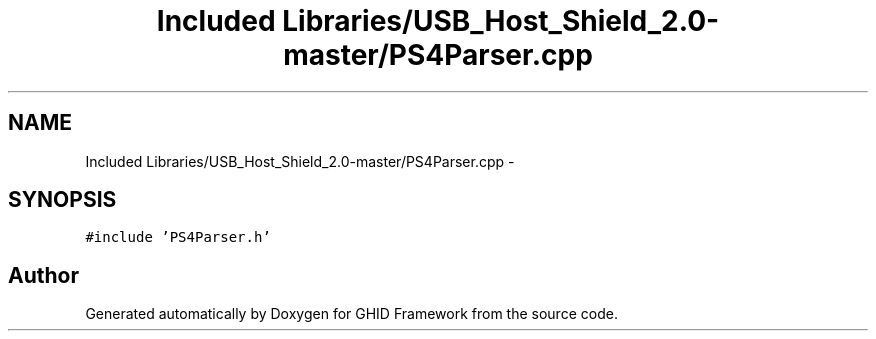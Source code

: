 .TH "Included Libraries/USB_Host_Shield_2.0-master/PS4Parser.cpp" 3 "Sun Mar 30 2014" "Version version 2.0" "GHID Framework" \" -*- nroff -*-
.ad l
.nh
.SH NAME
Included Libraries/USB_Host_Shield_2.0-master/PS4Parser.cpp \- 
.SH SYNOPSIS
.br
.PP
\fC#include 'PS4Parser\&.h'\fP
.br

.SH "Author"
.PP 
Generated automatically by Doxygen for GHID Framework from the source code\&.
